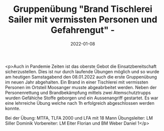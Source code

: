 #+TITLE: Gruppenübung "Brand Tischlerei Sailer mit vermissten Personen und Gefahrengut" -
#+DATE: 2022-01-08
#+FACEBOOK_URL: https://facebook.com/ffwenns/posts/6876358759105857

<p>Auch in Pandemie Zeiten ist das oberste Gebot die Einsatzbereitschaft sicherzustellen. Dies ist nur durch laufende Übungen möglich und so wurde am heutigen Samstagabend den 08.01.2022 auch die erste Gruppenübung im neuen Jahr abgehalten. Ein Brand in einer Tischlerei mit vermissten Personen im Ortsteil Moosanger musste abgeabrbeitet werden. Neben der Personenrettung und Brandbekämpfung mittels zwei Atemschutztrupps wurden Gefähiche Stoffe geborgen und ein Aussenangriff gestartet. Es war eine lehrreiche Übung welche nach 1h erfolgreich abgeschlossen werden konnte. 

Bei der Übung:
MTFA, TLFA 2000 und LFA mit 18 Mann
Übungsleiter: LM Siller Dominik
Vorbereiter: LM Eiter Florian und BM Weber Daniel 1</p>
